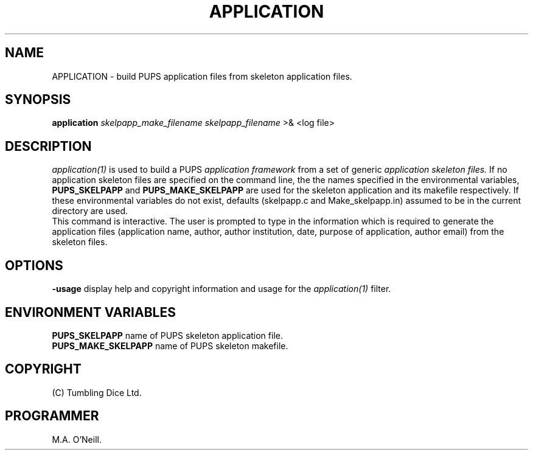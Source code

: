 .TH APPLICATION 1 "16th April 2015" "PUPSP3 commands" "PUPSP3 commands"

.SH NAME
APPLICATION \- build PUPS application files from skeleton application files.
.br

.SH SYNOPSIS
.B application 
.I skelpapp_make_filename
.I skelpapp_filename
>& <log file>
.br

.SH DESCRIPTION
.I application(1)
is used to build a PUPS
.I application framework
from a set of generic
.I application skeleton files.
If no application skeleton files are specified on the command line, the
the names specified in the environmental variables,
.B PUPS_SKELPAPP
and
.B PUPS_MAKE_SKELPAPP
are used for the skeleton application and its makefile respectively. If these environmental
variables do not exist, defaults (skelpapp.c and Make_skelpapp.in) assumed to be in the current
directory are used.
.br
This command is interactive. The user is prompted to type in the information which is required
to generate the application files (application name, author, author institution, date, purpose
of application, author email) from the skeleton files.
.br

.SH OPTIONS
.B -usage
display help and copyright information and usage for the
.I application(1)
filter.
.br

.SH ENVIRONMENT VARIABLES
.B  PUPS_SKELPAPP
name of PUPS skeleton application file.
.br
.B PUPS_MAKE_SKELPAPP
name of PUPS skeleton makefile.
.br

.SH COPYRIGHT
(C) Tumbling Dice Ltd.
.br

.SH PROGRAMMER
M.A. O'Neill.
.br
